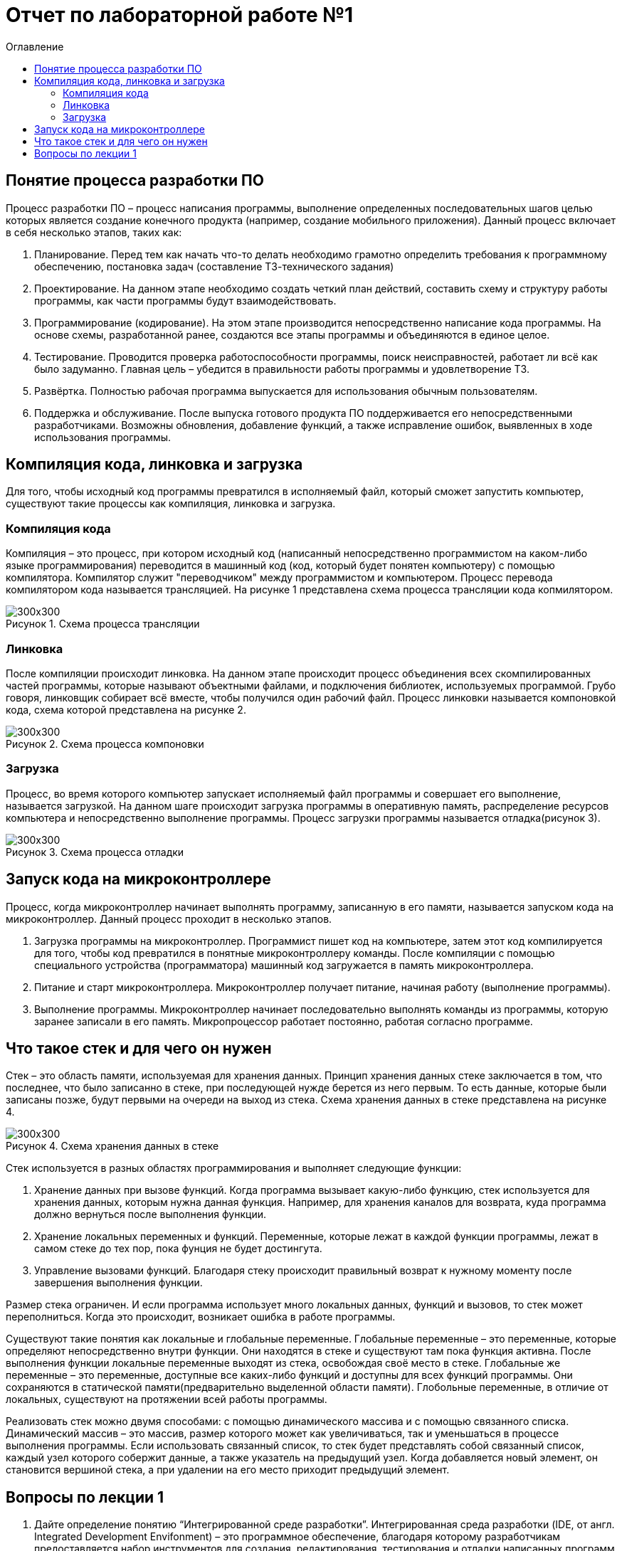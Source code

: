 = Отчет по лабораторной работе №1
:imagesdir: pictures
:toc:
:toc-title: Оглавление
:toclevels: 3
:figure-caption: Рисунок

== Понятие процесса разработки ПО
Процесс разработки ПО – процесс написания программы, выполнение определенных последовательных шагов целью которых является создание конечного продукта (например, создание мобильного приложения). Данный процесс включает в себя несколько этапов, таких как:

. Планирование. Перед тем как начать что-то делать необходимо грамотно определить требования к программному обеспечению, постановка задач (составление ТЗ-технического задания)
. Проектирование. На данном этапе необходимо создать четкий план действий, составить схему и структуру работы программы, как части программы будут взаимодействовать.
. Программирование (кодирование). На этом этапе производится непосредственно написание кода программы. На основе схемы, разработанной ранее, создаются все этапы программы и объединяются в единое целое.
. Тестирование. Проводится проверка работоспособности программы, поиск неисправностей, работает ли всё как было задуманно. Главная цель – убедится в правильности работы программы и удовлетворение ТЗ.
. Развёртка. Полностью рабочая программа выпускается для использования обычным пользователям.
. Поддержка и обслуживание. После выпуска готового продукта ПО поддерживается его непосредственными разработчиками. Возможны обновления, добавление функций, а также исправление ошибок, выявленных в ходе использования программы.

== Компиляция кода, линковка и загрузка
Для того, чтобы исходный код программы превратился в исполняемый файл, который сможет запустить компьютер, существуют такие процессы как компиляция, линковка и загрузка.

=== Компиляция кода
Компиляция – это процесс, при котором исходный код (написанный непосредственно программистом на каком-либо языке программирования) переводится в машинный код (код, который будет понятен компьютеру) с помощью компилятора. Компилятор служит "переводчиком" между программистом и компьютером. Процесс перевода компилятором кода называется трансляцией. На рисунке 1 представлена схема процесса трансляции кода копмилятором.

.Схема процесса трансляции
image::pic1_1.png[300x300]

=== Линковка
После компиляции происходит линковка. На данном этапе происходит процесс объединения всех скомпилированных частей программы, которые называют объектными файлами, и подключения библиотек, используемых программой. Грубо говоря, линковщик собирает всё вместе, чтобы получился один рабочий файл. Процесс линковки называется компоновкой кода, схема которой представлена на рисунке 2.

.Схема процесса компоновки
image::pic2_1.png[300x300]

=== Загрузка
Процесс, во время которого компьютер запускает исполняемый файл программы и совершает его выполнение, называется загрузкой. На данном шаге происходит загрузка программы в оперативную память, распределение ресурсов компьютера и непосредственно выполнение программы. Процесс загрузки программы называется отладка(рисунок 3).

.Схема процесса отладки
image::pic3_1.png[300x300]

== Запуск кода на микроконтроллере
Процесс, когда микроконтроллер начинает выполнять программу, записанную в его памяти, называется запуском кода на микроконтроллер. Данный процесс проходит в несколько этапов.

. Загрузка программы на микроконтроллер.
Программист пишет код на компьютере, затем этот код компилируется для того, чтобы код превратился в понятные микроконтроллеру команды. После компиляции с помощью специального устройства (программатора) машинный код загружается в память микроконтроллера.
. Питание и старт микроконтроллера.
Микроконтроллер получает питание, начиная работу (выполнение программы).
. Выполнение программы.
Микроконтроллер начинает последовательно выполнять команды из программы, которую заранее записали в его память. Микропроцессор работает постоянно, работая согласно программе.

== Что такое стек и для чего он нужен
Стек – это область памяти, используемая для хранения данных. Принцип хранения данных стеке заключается в том, что последнее, что было записанно в стеке, при последующей нужде берется из него первым. То есть данные, которые были записаны позже, будут первыми на очереди на выход из стека. Схема хранения данных в стеке представлена на рисунке 4.

.Схема хранения данных в стеке
image::pic4_1.png[300x300]

Стек используется в разных областях программирования и выполняет следующие функции:

. Хранение данных при вызове функций.
Когда программа вызывает какую-либо функцию, стек используется для хранения данных, которым нужна данная функция. Например, для хранения каналов для возврата, куда программа должно вернуться после выполнения функции.
. Хранение локальных переменных и функций.
Переменные, которые лежат в каждой функции программы, лежат в самом стеке до тех пор, пока фунция не будет достингута.
. Управление вызовами функций.
Благодаря стеку происходит правильный возврат к нужному моменту после завершения выполнения функции.

Размер стека ограничен. И если программа использует много локальных данных, функций и вызовов, то стек может переполниться. Когда это происходит, возникает ошибка в работе программы.

Существуют такие понятия как локальные и глобальные переменные. Глобальные переменные – это переменные, которые определяют непосредственно внутри функции. Они находятся в стеке и существуют там пока функция активна. После выполнения функции локальные переменные выходят из стека, освобождая своё место в стеке. Глобальные же переменные – это переменные, доступные все каких-либо функций и доступны для всех функций программы. Они сохраняются в статической памяти(предварительно выделенной области памяти). Глобольные переменные, в отличие от локальных, существуют на протяжении всей работы программы.

Реализовать стек можно двумя способами: с помощью динамического массива и с помощью связанного списка. Динамический массив – это массив, размер которого может как увеличиваться, так и уменьшаться в процессе выполнения программы. Если использовать связанный список, то стек будет представлять собой связанный список, каждый узел которого собержит данные, а также указатель на предыдущий узел. Когда добавляется новый элемент, он становится вершиной стека, а при удалении на его место приходит предыдущий элемент.

== Вопросы по лекции 1
. Дайте определение понятию “Интегрированной среде разработки”.
Интегрированная среда разработки (IDE, от англ. Integrated Development Envifonment) – это программное обеспечение, благодаря которому разработчикам предоставляется набор инструментов для создания, редактирования, тестирования и отладки написанных программ. Наглядным примером интегрированной среды разработки может служить IDE Visual Studio (рисунок 5), которым мы пользовались во время обучения в институте, также можно привести в пример PyCharm для написания программы на языке Python.

.Среда разработки VisualStudio
image::pic5_1.png[300x300]

[start=2]
. Что такое компилятор и чем он отличается от транслятора?

Компилятор – это программа, которая переводит ВЕСЬ исходный код программы в машинный код, понятный для компьютера, целиком. После процесса компиляции получается полностю самостоятельный исполняемый файл, например программу на C++ компилятор переведит в исполняемый файл формата .exe, который компьютер может запускать самостоятельно.
Транслятор – программа, которая переводит исходный код в другой язык программирования. То есть он преобразует программу, написанную на одном из языков программирования, в программу, состоящую из машинных команд. Например, трансляция с языка Python на язык C++. Компилятор можно назвать разновидностью транслятора (рисунок 6).

.Что такое транслятор
image::pic6_1.png[300x300]

[start=3]
. Что такое компоновщик и какие функции он выполняет?
Компоновщик (линковщик) – программа, с помощью которой происходит объединение различных частей программы, которые раннее были скомпилированы отдельно, в один целый исполняемый файл. Процесс компоновки исполняется после преобразования компилятором исходного кода в машинный.
Основные функции компоновщика:
.. Объединение объектных файлов. Основная функция заключается в объединении объектных файлов программы (отдельных частей скомпилированной программы) в единый исполняемый файл или библиотеку.
.. Разрешение вызова внешных ссылок. В ходе написания программы могут использоваться и вызываться функции из разных частей (объектных файлов). Компоновщик находит все ссылки и линкует (связывает) их для правильной работы программы.
.. Подключение библиотек. Компоновщик подключает все необходимые для работы программы библиотеки.
.. Оптимизация кода. Компоновщик может выполнить оптимизацию по удалению неиспользуемых функций, переменных или может сокращать дублирующие данные для лучшей производительности.
.. Создание исполняемого файла. В конце процесса выполнения линковки компоновщик собирает все необходимые чати в единое целое.

. Почему важен процесс проектирования ПО какие задачи входят в этот процесс?

Процесс проетирования программного обеспечения (ПО) является важным этапом разработки, потому что он позволяет заранее продумать структуру, функциональность и взаимодействие компонентов программы. 
Данный процесс помогает избежать ошибок и проблем по более поздних стадиях разработки. С помощью проектирования создается четкий план по разработке программы. Это позволяет сделать программу более структурированной и понятной для команды разработчиков. Грамотное проектирование позволит в случае чего легко добавлять новые функции или заменять существующие. Хорошо продуманная архитектура обеспечивает качество ПО, его надежность, эффективность и безопасность. 

[start=5]
. Зачем нужная отладка и в каких случаях она применяется? Для чего применяются точки остановки?

Отладка – процесс поиска и устранения ошибок в ПО. С помощью отладки разработчик ПО может проверить работу программы, выявить баги или недоработки в коде и исправить неработающие части. 
Отладка помогает выявить, что именно работает не так (ошибка в логиче программы, нерпавильное поведение программы, неудовлетворяющие результаты работы программы). Данный процесс позволяет понять поведение программы, проследить на процессом выполнения шаг за шагом на каждом этапе работы программы.

Точки остановки – это специальные метки, устанавливаемые разработчиком в коде во время отладки для остановки программы, когда она доходит до этой точки. Это позволяет разработчику исследовать текущее состояние программы. Применяются точки остановки для проверки значений переменных на определённом шаге работы программы (где и была поставлена точка), шагово выполнить программу (построчно или по частям) и найти ошибки в какой-либо части программы для анализа поведения программы до и после проблемного участка кода.